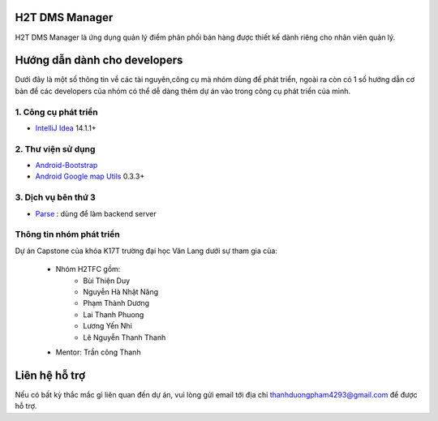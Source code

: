 H2T DMS Manager
===============
H2T DMS Manager là ứng dụng quản lý điểm phân phối bán hàng được thiết kế dành riêng cho nhân viên quản lý.

Hướng dẫn dành cho developers
=============================
Dưới đây là một số thông tin về các tài nguyên,công cụ mà nhóm dùng để phát triển, ngoài ra còn có 1 số hướng dẫn cơ bản để các developers của nhóm có thể dễ dàng thêm dự án vào trong công cụ phát triển của mình.

1. Công cụ phát triển
---------------------
* `IntelliJ Idea`_ 14.1.1+
.. _IntelliJ Idea: https://www.jetbrains.com/idea/

2. Thư viện sử dụng
-------------------
* `Android-Bootstrap`_ 
* `Android Google map Utils`_ 0.3.3+

 .. _Android-Bootstrap: https://github.com/Bearded-Hen/Android-Bootstrap
 .. _Android Google map Utils: https://github.com/googlemaps/android-maps-utils

3. Dịch vụ bên thứ 3
-------------------
* `Parse`_ : dùng để làm backend server

 .. _Parse: https://parse.com/

Thông tin nhóm phát triển
-------------------------
Dự án Capstone của khóa K17T trường đại học Văn Lang dưới sự tham gia của:

 * Nhóm H2TFC gồm:
	 * Bùi Thiện Duy 
	 * Nguyễn Hà Nhật Năng
	 * Phạm Thành Dương
	 * Lai Thanh Phuong
	 * Lương Yến Nhi
	 * Lê Nguyễn Thanh Thanh
 * Mentor: Trần công Thanh




Liên hệ hỗ trợ
===============
Nếu có bất kỳ thắc mắc gì liên quan đến dự án, vui lòng gửi email tới địa chỉ thanhduongpham4293@gmail.com để được hỗ trợ.
